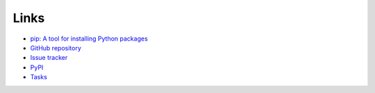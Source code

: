 Links
=====
- `pip: A tool for installing Python packages <https://pip.pypa.io/en/stable/>`__
- `GitHub repository <https://github.com/thombashi/pytablewriter>`__
- `Issue tracker <https://github.com/thombashi/pytablewriter/issues>`__
- `PyPI <https://pypi.org/project/pytablewriter>`__
- `Tasks <https://trello.com/b/kE0XG34y>`__

